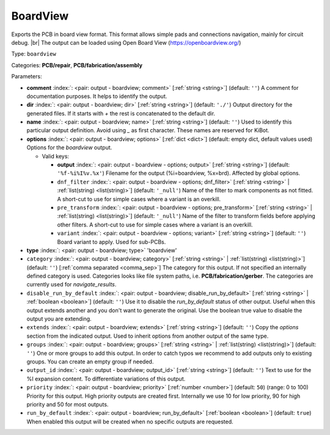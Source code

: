 .. Automatically generated by KiBot, please don't edit this file

.. index::
   pair: BoardView; boardview

BoardView
~~~~~~~~~

Exports the PCB in board view format.
This format allows simple pads and connections navigation, mainly for circuit debug. |br|
The output can be loaded using Open Board View (https://openboardview.org/)

Type: ``boardview``

Categories: **PCB/repair**, **PCB/fabrication/assembly**

Parameters:

-  **comment** :index:`: <pair: output - boardview; comment>` [:ref:`string <string>`] (default: ``''``) A comment for documentation purposes. It helps to identify the output.
-  **dir** :index:`: <pair: output - boardview; dir>` [:ref:`string <string>`] (default: ``'./'``) Output directory for the generated files.
   If it starts with `+` the rest is concatenated to the default dir.
-  **name** :index:`: <pair: output - boardview; name>` [:ref:`string <string>`] (default: ``''``) Used to identify this particular output definition.
   Avoid using `_` as first character. These names are reserved for KiBot.
-  **options** :index:`: <pair: output - boardview; options>` [:ref:`dict <dict>`] (default: empty dict, default values used) Options for the `boardview` output.

   -  Valid keys:

      -  **output** :index:`: <pair: output - boardview - options; output>` [:ref:`string <string>`] (default: ``'%f-%i%I%v.%x'``) Filename for the output (%i=boardview, %x=brd). Affected by global options.
      -  ``dnf_filter`` :index:`: <pair: output - boardview - options; dnf_filter>` [:ref:`string <string>` | :ref:`list(string) <list(string)>`] (default: ``'_null'``) Name of the filter to mark components as not fitted.
         A short-cut to use for simple cases where a variant is an overkill.

      -  ``pre_transform`` :index:`: <pair: output - boardview - options; pre_transform>` [:ref:`string <string>` | :ref:`list(string) <list(string)>`] (default: ``'_null'``) Name of the filter to transform fields before applying other filters.
         A short-cut to use for simple cases where a variant is an overkill.

      -  ``variant`` :index:`: <pair: output - boardview - options; variant>` [:ref:`string <string>`] (default: ``''``) Board variant to apply.
         Used for sub-PCBs.

-  **type** :index:`: <pair: output - boardview; type>` 'boardview'
-  ``category`` :index:`: <pair: output - boardview; category>` [:ref:`string <string>` | :ref:`list(string) <list(string)>`] (default: ``''``) [:ref:`comma separated <comma_sep>`] The category for this output. If not specified an internally defined
   category is used.
   Categories looks like file system paths, i.e. **PCB/fabrication/gerber**.
   The categories are currently used for `navigate_results`.

-  ``disable_run_by_default`` :index:`: <pair: output - boardview; disable_run_by_default>` [:ref:`string <string>` | :ref:`boolean <boolean>`] (default: ``''``) Use it to disable the `run_by_default` status of other output.
   Useful when this output extends another and you don't want to generate the original.
   Use the boolean true value to disable the output you are extending.
-  ``extends`` :index:`: <pair: output - boardview; extends>` [:ref:`string <string>`] (default: ``''``) Copy the `options` section from the indicated output.
   Used to inherit options from another output of the same type.
-  ``groups`` :index:`: <pair: output - boardview; groups>` [:ref:`string <string>` | :ref:`list(string) <list(string)>`] (default: ``''``) One or more groups to add this output. In order to catch typos
   we recommend to add outputs only to existing groups. You can create an empty group if
   needed.

-  ``output_id`` :index:`: <pair: output - boardview; output_id>` [:ref:`string <string>`] (default: ``''``) Text to use for the %I expansion content. To differentiate variations of this output.
-  ``priority`` :index:`: <pair: output - boardview; priority>` [:ref:`number <number>`] (default: ``50``) (range: 0 to 100) Priority for this output. High priority outputs are created first.
   Internally we use 10 for low priority, 90 for high priority and 50 for most outputs.
-  ``run_by_default`` :index:`: <pair: output - boardview; run_by_default>` [:ref:`boolean <boolean>`] (default: ``true``) When enabled this output will be created when no specific outputs are requested.

